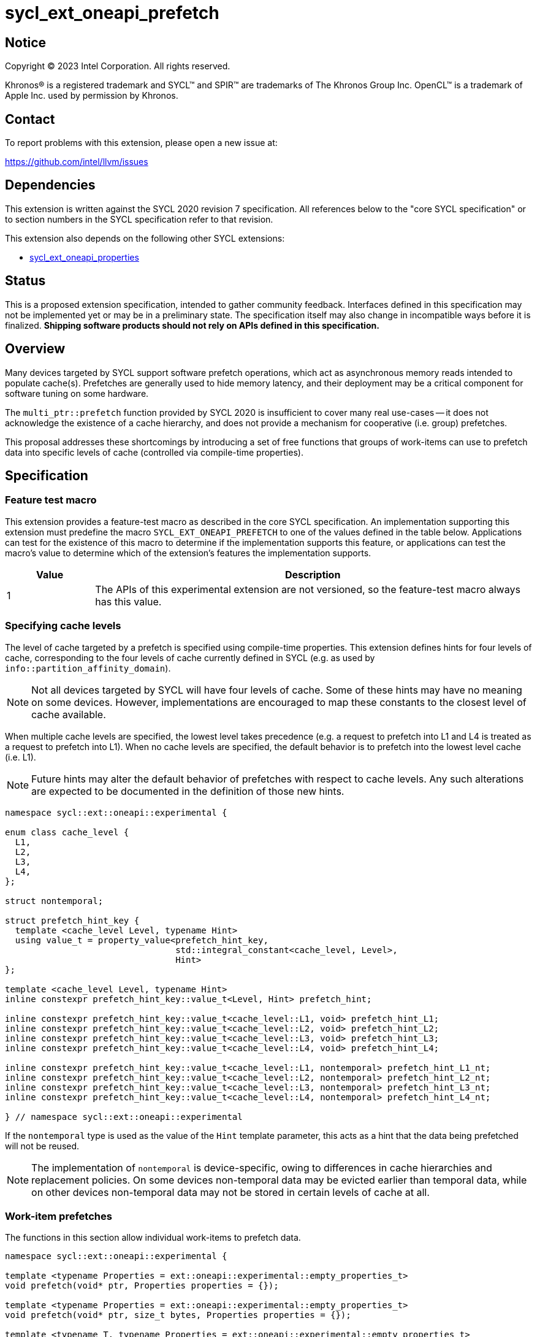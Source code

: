 = sycl_ext_oneapi_prefetch

:source-highlighter: coderay
:coderay-linenums-mode: table

// This section needs to be after the document title.
:doctype: book
:toc2:
:toc: left
:encoding: utf-8
:lang: en
:dpcpp: pass:[DPC++]

// Set the default source code type in this document to C++,
// for syntax highlighting purposes.  This is needed because
// docbook uses c++ and html5 uses cpp.
:language: {basebackend@docbook:c++:cpp}


== Notice

[%hardbreaks]
Copyright (C) 2023 Intel Corporation.  All rights reserved.

Khronos(R) is a registered trademark and SYCL(TM) and SPIR(TM) are trademarks
of The Khronos Group Inc.  OpenCL(TM) is a trademark of Apple Inc. used by
permission by Khronos.


== Contact

To report problems with this extension, please open a new issue at:

https://github.com/intel/llvm/issues


== Dependencies

This extension is written against the SYCL 2020 revision 7 specification.  All
references below to the "core SYCL specification" or to section numbers in the
SYCL specification refer to that revision.

This extension also depends on the following other SYCL extensions:

* link:../experimental/sycl_ext_oneapi_properties.asciidoc[
  sycl_ext_oneapi_properties]


== Status

This is a proposed extension specification, intended to gather community
feedback.  Interfaces defined in this specification may not be implemented yet
or may be in a preliminary state.  The specification itself may also change in
incompatible ways before it is finalized.  *Shipping software products should
not rely on APIs defined in this specification.*


== Overview

Many devices targeted by SYCL support software prefetch operations, which
act as asynchronous memory reads intended to populate cache(s). Prefetches are
generally used to hide memory latency, and their deployment may be a critical
component for software tuning on some hardware.

The `multi_ptr::prefetch` function provided by SYCL 2020 is insufficient to
cover many real use-cases -- it does not acknowledge the existence of a cache
hierarchy, and does not provide a mechanism for cooperative (i.e. group)
prefetches.

This proposal addresses these shortcomings by introducing a set of
free functions that groups of work-items can use to prefetch data into specific
levels of cache (controlled via compile-time properties).


== Specification

=== Feature test macro

This extension provides a feature-test macro as described in the core SYCL
specification.  An implementation supporting this extension must predefine the
macro `SYCL_EXT_ONEAPI_PREFETCH` to one of the values defined in the table
below.  Applications can test for the existence of this macro to determine if
the implementation supports this feature, or applications can test the macro's
value to determine which of the extension's features the implementation
supports.

[%header,cols="1,5"]
|===
|Value
|Description

|1
|The APIs of this experimental extension are not versioned, so the
 feature-test macro always has this value.
|===


=== Specifying cache levels

The level of cache targeted by a prefetch is specified using compile-time
properties. This extension defines hints for four levels of cache,
corresponding to the four levels of cache currently defined in SYCL (e.g.
as used by `info::partition_affinity_domain`).

[NOTE]
====
Not all devices targeted by SYCL will have four levels of cache. Some of these
hints may have no meaning on some devices. However, implementations are
encouraged to map these constants to the closest level of cache available.
====

When multiple cache levels are specified, the lowest level takes precedence
(e.g. a request to prefetch into L1 and L4 is treated as a request to prefetch
into L1). When no cache levels are specified, the default behavior is to
prefetch into the lowest level cache (i.e. L1).

[NOTE]
====
Future hints may alter the default behavior of prefetches with respect to cache
levels. Any such alterations are expected to be documented in the definition
of those new hints.
====

[source,c++]
----
namespace sycl::ext::oneapi::experimental {

enum class cache_level {
  L1,
  L2,
  L3,
  L4,
};

struct nontemporal;

struct prefetch_hint_key {
  template <cache_level Level, typename Hint>
  using value_t = property_value<prefetch_hint_key,
                                 std::integral_constant<cache_level, Level>,
                                 Hint>
};

template <cache_level Level, typename Hint>
inline constexpr prefetch_hint_key::value_t<Level, Hint> prefetch_hint;

inline constexpr prefetch_hint_key::value_t<cache_level::L1, void> prefetch_hint_L1;
inline constexpr prefetch_hint_key::value_t<cache_level::L2, void> prefetch_hint_L2;
inline constexpr prefetch_hint_key::value_t<cache_level::L3, void> prefetch_hint_L3;
inline constexpr prefetch_hint_key::value_t<cache_level::L4, void> prefetch_hint_L4;

inline constexpr prefetch_hint_key::value_t<cache_level::L1, nontemporal> prefetch_hint_L1_nt;
inline constexpr prefetch_hint_key::value_t<cache_level::L2, nontemporal> prefetch_hint_L2_nt;
inline constexpr prefetch_hint_key::value_t<cache_level::L3, nontemporal> prefetch_hint_L3_nt;
inline constexpr prefetch_hint_key::value_t<cache_level::L4, nontemporal> prefetch_hint_L4_nt;

} // namespace sycl::ext::oneapi::experimental
----

If the `nontemporal` type is used as the value of the `Hint` template
parameter, this acts as a hint that the data being prefetched will not be
reused.

[NOTE]
====
The implementation of `nontemporal` is device-specific, owing to differences in
cache hierarchies and replacement policies. On some devices non-temporal data
may be evicted earlier than temporal data, while on other devices non-temporal
data may not be stored in certain levels of cache at all.
====


=== Work-item prefetches

The functions in this section allow individual work-items to prefetch data.

[source,c++]
----
namespace sycl::ext::oneapi::experimental {

template <typename Properties = ext::oneapi::experimental::empty_properties_t>
void prefetch(void* ptr, Properties properties = {});

template <typename Properties = ext::oneapi::experimental::empty_properties_t>
void prefetch(void* ptr, size_t bytes, Properties properties = {});

template <typename T, typename Properties = ext::oneapi::experimental::empty_properties_t>
void prefetch(T* ptr, Properties properties = {});

template <typename T, typename Properties = ext::oneapi::experimental::empty_properties_t>
void prefetch(T* ptr, size_t count, Properties properties = {});

// Only available if AddressSpace == global_space || AddressSpace == generic_space
template <access::address_space AddressSpace, access::decorated IsDecorated,
          typename Properties = ext::oneapi::experimental::empty_properties_t>
void prefetch(multi_ptr<void, AddressSpace, IsDecorated> ptr, Properties properties = {});

// Only available if AddressSpace == global_space || AddressSpace == generic_space
template <access::address_space AddressSpace, access::decorated IsDecorated,
          typename Properties = ext::oneapi::experimental::empty_properties_t>
void prefetch(multi_ptr<void, AddressSpace, IsDecorated> ptr, size_t bytes, Properties properties = {});

// Only available if AddressSpace == global_space || AddressSpace == generic_space
template <typename T, access::address_space AddressSpace, access::decorated IsDecorated,
          typename Properties = ext::oneapi::experimental::empty_properties_t>
void prefetch(multi_ptr<T, AddressSpace, IsDecorated> ptr, Properties properties = {});

// Only available if AddressSpace == global_space || AddressSpace == generic_space
template <typename T, access::address_space AddressSpace, access::decorated IsDecorated,
          typename Properties = ext::oneapi::experimental::empty_properties_t>
void prefetch(multi_ptr<T, AddressSpace, IsDecorated> ptr, size_t count, Properties properties = {});

// Only available if Dimensions > 0 && (AccessMode == read || AccessMode == read_write)
template <typename DataT, int Dimensions,
          access_mode AccessMode, access::placeholder IsPlaceholder,
          typename Properties = ext::oneapi::experimental::empty_properties_t>
void prefetch(accessor<DataT, Dimensions, AccessMode, target::device, IsPlaceholder> acc,
              id<Dimensions> offset, Properties properties = {});

// Only available if Dimensions > 0 && (AccessMode == read || AccessMode == read_write)
template <typename DataT, int Dimensions,
          access_mode AccessMode, access::placeholder IsPlaceholder,
          typename Properties = ext::oneapi::experimental::empty_properties_t>
void prefetch(accessor<DataT, Dimensions, AccessMode, target::device, IsPlaceholder> acc,
              id<Dimensions> offset, size_t count, Properties properties = {});

} // namespace sycl::ext::oneapi::experimental
----

[source,c++]
----
template <typename Properties = ext::oneapi::experimental::empty_properties_t>
void prefetch(void* ptr, Properties properties = {});
----
_Preconditions_: `ptr` must point to an object in global memory.

_Effects_: Acts as a hint to the implementation that the cacheline containing
the byte at `ptr` should be prefetched into the levels of cache specified by
`properties`.

[source,c++]
----
template <typename Properties = ext::oneapi::experimental::empty_properties_t>
void prefetch(void* ptr, size_t bytes, Properties properties = {});
----
_Preconditions_: `ptr` must point to an object in global memory.

_Effects_: Acts as a hint to the implementation that the cachelines containing
the `bytes` bytes starting at `ptr` should be prefetched into the levels of
cache specified by `properties`.

[source,c++]
----
template <typename T, typename Properties = ext::oneapi::experimental::empty_properties_t>
void prefetch(T* ptr, Properties properties = {});
----
_Preconditions_: `ptr` must point to an object in global memory.

_Effects_: Equivalent to `prefetch((void*) ptr, sizeof(T), properties)`.

[source,c++]
----
template <typename T, typename Properties = ext::oneapi::experimental::empty_properties_t>
void prefetch(T* ptr, size_t count, Properties properties = {});
----
_Preconditions_: `ptr` must point to an object in global memory.

_Effects_: Equivalent to `prefetch((void*) ptr, count * sizeof(T), properties)`.

[source,c++]
----
template <access::address_space AddressSpace, access::decorated IsDecorated,
          typename Properties = ext::oneapi::experimental::empty_properties_t>
void prefetch(multi_ptr<void, AddressSpace, IsDecorated> ptr, Properties properties = {});
----
_Constraints_: Available only if `AddressSpace == global_space || AddressSpace
== generic_space` is `true`.

_Preconditions_: `ptr` must point to an object in global memory.

_Effects_: Equivalent to `prefetch(ptr.get(), properties)`.

[source,c++]
----
template <access::address_space AddressSpace, access::decorated IsDecorated,
          typename Properties = ext::oneapi::experimental::empty_properties_t>
void prefetch(multi_ptr<void, AddressSpace, IsDecorated> ptr, size_t bytes, Properties properties = {});
----
_Constraints_: Available only if `AddressSpace == global_space || AddressSpace
== generic_space` is `true`.

_Preconditions_: `ptr` must point to an object in global memory.

_Effects_: Equivalent to `prefetch(ptr.get(), bytes, properties)`.

[source,c++]
----
template <typename T, access::address_space AddressSpace, access::decorated IsDecorated,
          typename Properties = ext::oneapi::experimental::empty_properties_t>
void prefetch(multi_ptr<T, AddressSpace, IsDecorated> ptr, Properties properties = {});
----
_Constraints_: Available only if `AddressSpace == global_space || AddressSpace
== generic_space` is `true`.

_Preconditions_: `ptr` must point to an object in global memory.

_Effects_: Equivalent to `prefetch(ptr.get(), properties)`.

[source,c++]
----
template <typename T, access::address_space AddressSpace, access::decorated IsDecorated,
          typename Properties = ext::oneapi::experimental::empty_properties_t>
void prefetch(multi_ptr<T, AddressSpace, IsDecorated> ptr, size_t count, Properties properties = {});
----
_Constraints_: Available only if `AddressSpace == global_space || AddressSpace
== generic_space` is `true`.

_Preconditions_: `ptr` must point to an object in global memory.

_Effects_: Equivalent to `prefetch(ptr.get(), count, properties)`.

[source,c++]
----
template <typename DataT, int Dimensions,
          access_mode AccessMode, access::placeholder IsPlaceholder,
          typename Properties = ext::oneapi::experimental::empty_properties_t>
void prefetch(accessor<DataT, Dimensions, AccessMode, target::device, IsPlaceholder> acc,
              id<Dimensions> offset, Properties properties = {});
----
_Constraints_: Available only if `Dimensions > 0 && (AccessMode == read ||
AccessMode == read_write)` is `true`.

_Effects_: Equivalent to `prefetch((void*) &acc[offset], sizeof(DataT),
properties)`.

[source,c++]
----
template <typename DataT, int Dimensions,
          access_mode AccessMode, access::placeholder IsPlaceholder,
          typename Properties = ext::oneapi::experimental::empty_properties_t>
void prefetch(accessor<DataT, Dimensions, AccessMode, target::device, IsPlaceholder> acc,
              size_t offset, size_t count, Properties properties = {});
----
_Constraints_: Available only if `Dimensions > 0 && (AccessMode == read ||
AccessMode == read_write)` is `true`.

_Effects_: Equivalent to `prefetch((void*) &acc[offset], count * sizeof(DataT),
properties)`.


==== Usage examples

[source,c++]
----
using syclex = sycl::ext::oneapi::experimental;

q.parallel_for(N, [=](auto i) {
  for (int j = 0; j < M; ++j) {
    syclex::prefetch(&data[j + 10], syclex::properties{syclex::prefetch_hint_L1});
    syclex::prefetch(&data[j + 100], syclex::properties{syclex::prefetch_hint_L3});
    foo(data[j]);
  }
});
----

[source,c++]
----
using syclex = sycl::ext::oneapi::experimental;

q.parallel_for(N, [=](auto i) {
  for (int j = 0; j < M; ++j) {
    syclex::prefetch(&data[j + 10], syclex::properties{syclex::prefetch_hint<syclex::cache_level::L1, syclex::nontemporal>});
    foo(data[j]);
  }
});
----

=== Group prefetches

The functions in this section allow groups of work-items to cooperatively
prefetch the same data. These functions are all group functions, as defined
in Section 4.17.3 of the SYCL specification.

[NOTE]
====
Although calling `joint_prefetch` is functionally equivalent to calling
`prefetch` from every work-item in a group, some implementations may be able
to issue cooperative prefetches more efficiently on some hardware.
====

[source,c++]
----
namespace sycl::ext::oneapi::experimental {

template <typename Group, typename Properties = ext::oneapi::experimental::empty_properties_t>
void joint_prefetch(Group g, void* ptr, Properties properties = {});

template <typename Group, typename Properties = ext::oneapi::experimental::empty_properties_t>
void joint_prefetch(Group g, void* ptr, size_t bytes, Properties properties = {});

template <typename Group, typename T, typename Properties = ext::oneapi::experimental::empty_properties_t>
void joint_prefetch(Group g, T* ptr, Properties properties = {});

template <typename Group, typename T, typename Properties = ext::oneapi::experimental::empty_properties_t>
void joint_prefetch(Group g, T* ptr, size_t count, Properties properties = {});

// Only available if AddressSpace == global_space || AddressSpace == generic_space
template <typename Group, access::address_space AddressSpace, access::decorated IsDecorated,
          typename Properties = ext::oneapi::experimental::empty_properties_t>
void joint_prefetch(Group g, multi_ptr<void, AddressSpace, IsDecorated> ptr,
                    Properties properties = {});

// Only available if AddressSpace == global_space || AddressSpace == generic_space
template <typename Group, access::address_space AddressSpace, access::decorated IsDecorated,
          typename Properties = ext::oneapi::experimental::empty_properties_t>
void joint_prefetch(Group g, multi_ptr<void, AddressSpace, IsDecorated> ptr, size_t bytes,
                    Properties properties = {});

// Only available if AddressSpace == global_space || AddressSpace == generic_space
template <typename Group, typename T,
          access::address_space AddressSpace, access::decorated IsDecorated,
          typename Properties = ext::oneapi::experimental::empty_properties_t>
void joint_prefetch(Group g, multi_ptr<T, AddressSpace, IsDecorated> ptr,
                    Properties properties = {});

// Only available if AddressSpace == global_space || AddressSpace == generic_space
template <typename Group, typename T,
          access::address_space AddressSpace, access::decorated IsDecorated,
          typename Properties = ext::oneapi::experimental::empty_properties_t>
void joint_prefetch(Group g, multi_ptr<T, AddressSpace, IsDecorated> ptr, size_t count,
                    Properties properties = {});

// Only available if Dimensions > 0 && (AccessMode == read || AccessMode == read_write)
template <typename Group, typename DataT, int Dimensions,
          access_mode AccessMode, access::placeholder IsPlaceholder,
          typename Properties = ext::oneapi::experimental::empty_properties_t>
void joint_prefetch(Group g, accessor<DataT, Dimensions, AccessMode, target::device, IsPlaceholder> acc,
                    size_t offset, Properties properties = {});

// Only available if Dimensions > 0 && (AccessMode == read || AccessMode == read_write)
template <typename Group, typename DataT, int Dimensions,
          access_mode AccessMode, access::placeholder IsPlaceholder,
          typename Properties = ext::oneapi::experimental::empty_properties_t>
void joint_prefetch(Group g, accessor<DataT, Dimensions, AccessMode, target::device, IsPlaceholder> acc,
                    size_t offset, size_t count, Properties properties = {});

} // namespace sycl::ext::oneapi::experimental
----

[source,c++]
----
template <typename Group, typename Properties = ext::oneapi::experimental::empty_properties_t>
void joint_prefetch(Group g, void* ptr, Properties properties = {});
----
_Constraints_: Available only if `sycl::is_group_v<std::decay_t<Group>>` is
`true`.

_Preconditions_: `ptr` must point to an object in global memory. `ptr` and
`properties` must be the same for all work-items in group `g`.

_Effects_: Acts as a hint to the implementation that the cacheline containing
the byte at `ptr` should be prefetched into the levels of cache specified by
`properties`.

[source,c++]
----
template <typename Group, typename Properties = ext::oneapi::experimental::empty_properties_t>
void joint_prefetch(Group g, void* ptr, size_t bytes, Properties properties = {});
----
_Constraints_: Available only if `sycl::is_group_v<std::decay_t<Group>>` is
`true`.

_Preconditions_: `ptr` must point to an object in global memory. `ptr`, `bytes`
and `properties` must be the same for all work-items in group `g`.

_Effects_: Acts as a hint to the implementation that the cachelines containing
the `bytes` bytes starting at `ptr` should be prefetched into the levels of
cache specified by `properties`.

[source,c++]
----
template <typename Group, typename T, typename Properties = ext::oneapi::experimental::empty_properties_t>
void joint_prefetch(Group g, T* ptr, Properties properties = {});
----
_Constraints_: Available only if `sycl::is_group_v<std::decay_t<Group>>` is
`true`.

_Preconditions_: `ptr` must point to an object in global memory. `ptr` and
`properties` must be the same for all work-items in group `g`.

_Effects_: Equivalent to `joint_prefetch(g, (void*) ptr, sizeof(T),
properties)`.

[source,c++]
----
template <typename Group, typename T, typename Properties = ext::oneapi::experimental::empty_properties_t>
void joint_prefetch(Group g, T* ptr, size_t count, Properties properties = {});
----
_Constraints_: Available only if `sycl::is_group_v<std::decay_t<Group>>` is
`true`.

_Preconditions_: `ptr` must point to an object in global memory. `ptr`, `count`
and `properties` must be the same for all work-items in group `g`.

_Effects_: Equivalent to `joint_prefetch(g, (void*) ptr, count * sizeof(T),
properties)`.

[source,c++]
----
template <typename Group, access::address_space AddressSpace, access::decorated IsDecorated,
          typename Properties = ext::oneapi::experimental::empty_properties_t>
void joint_prefetch(Group g, multi_ptr<void, AddressSpace, IsDecorated> ptr,
                    Properties properties = {});
----
_Constraints_: Available only if `sycl::is_group_v<std::decay_t<Group>>` is
`true` and `AddressSpace == global_space || AddressSpace == generic_space` is
`true`.

_Preconditions_: `ptr` must point to an object in global memory. `ptr` and
`properties` must be the same for all work-items in group `g`.

_Effects_: Equivalent to `joint_prefetch(g, ptr.get(), properties)`.


[source,c++]
----
template <typename Group, access::address_space AddressSpace, access::decorated IsDecorated,
          typename Properties = ext::oneapi::experimental::empty_properties_t>
void joint_prefetch(Group g, multi_ptr<void, AddressSpace, IsDecorated> ptr, size_t bytes,
                    Properties properties = {});
----
_Constraints_: Available only if `sycl::is_group_v<std::decay_t<Group>>` is
`true` and `AddressSpace == global_space || AddressSpace == generic_space` is
`true`.

_Preconditions_: `ptr` must point to an object in global memory. `ptr`, `bytes`
and `properties` must be the same for all work-items in group `g`.

_Effects_: Equivalent to `joint_prefetch(g, ptr.get(), bytes, properties)`.

[source,c++]
----
template <typename Group, typename T,
          access::address_space AddressSpace, access::decorated IsDecorated,
          typename Properties = ext::oneapi::experimental::empty_properties_t>
void joint_prefetch(Group g, multi_ptr<T, AddressSpace, IsDecorated> ptr,
                    Properties properties = {});
----
_Constraints_: Available only if `sycl::is_group_v<std::decay_t<Group>>` is
`true` and `AddressSpace == global_space || AddressSpace == generic_space` is
`true`.

_Preconditions_: `ptr` must point to an object in global memory. `ptr` and
`properties` must be the same for all work-items in group `g`.

_Effects_: Equivalent to `joint_prefetch(g, ptr.get(), properties)`.

[source,c++]
----
template <typename Group, typename T,
          access::address_space AddressSpace, access::decorated IsDecorated,
          typename Properties = ext::oneapi::experimental::empty_properties_t>
void joint_prefetch(Group g, multi_ptr<T, AddressSpace, IsDecorated> ptr, size_t count,
                    Properties properties = {});
----
_Constraints_: Available only if `sycl::is_group_v<std::decay_t<Group>>` is
`true`.

_Preconditions_: `ptr` must point to an object in global memory. `ptr`, `count`
and `properties` must be the same for all work-items in group `g`.

_Effects_: Equivalent to `joint_prefetch(g, ptr.get(), count, properties)`.

[source,c++]
----
template <typename Group, typename DataT, int Dimensions,
          access_mode AccessMode, access::placeholder IsPlaceholder,
          typename Properties = ext::oneapi::experimental::empty_properties_t>
void joint_prefetch(Group g, accessor<DataT, Dimensions, AccessMode, target::device, IsPlaceholder> acc,
                    size_t offset, Properties properties = {});
----
_Constraints_: Available only if `sycl::is_group_v<std::decay_t<Group>>` is
`true` and `Dimensions > 0 && (AccessMode == read || AccessMode ==
read_write)` is `true`.

_Preconditions_: `acc`, `offset` and `properties` must be the same for all
work-items in group `g`.

_Effects_: Equivalent to `joint_prefetch(g, (void*) &acc[offset],
sizeof(DataT), properties)`.

[source,c++]
----
template <typename Group, typename DataT, int Dimensions,
          access_mode AccessMode, access::placeholder IsPlaceholder,
          typename Properties = ext::oneapi::experimental::empty_properties_t>
void joint_prefetch(Group g, accessor<DataT, Dimensions, AccessMode, target::device, IsPlaceholder> acc,
                    size_t offset, size_t count, Properties properties = {});
----
_Constraints_: Available only if `sycl::is_group_v<std::decay_t<Group>>` is
`true` and `Dimensions > 0 && (AccessMode == read || AccessMode ==
read_write)` is `true`.

_Preconditions_: `acc`, `offset`, `count` and `properties` must be the same for
all work-items in group `g`.

_Effects_: Equivalent to `joint_prefetch(g, (void*) &acc[offset], count *
sizeof(DataT), properties)`.


==== Usage examples

[source,c++]
----
using syclex = sycl::ext::oneapi::experimental;

q.parallel_for(sycl::nd_range{N, L}, [=](sycl::nd_item<1> it) {
  auto sg = it.get_sub_group();
  for (int j = sg.get_local_id(); j < M; j += sg.get_max_local_range()) {
    syclex::joint_prefetch(sg, &data[j + 100], sg.get_max_local_range(), syclex::properties{syclex::prefetch_hint_L3});
    foo(sg, data[j]);
  }
});
----


== Issues

. Which level of cache should be targeted for an empty property list?
+
--
*UNRESOLVED*:
Defaulting to the lowest level of cache may be expected by some users, who
would like the prefetch to place data as close to the compute units as
possible. Defaulting to the highest level of cache may be expected by other
users, since that level typically has the highest capacity and may contain
data from all other levels -- naive usage of prefetches in this case would be
less likely to cause thrashing across multiple levels of cache.

The current draft of this extension sets the default as the lowest level,
consistent with the behavior of the `prefetch` pragmas proposed for OpenMP.
Developers who want to prefetch data into specific levels of cache can simply
override this behavior, and can prefetch into the last level of cache by
specifing `prefetch_hint_L4`.
--

. How should multi-dimensional prefetches be handled?
+
--
*UNRESOLVED*:
Some developers think of multi-dimensional accessors in terms of the underlying
(linearized) memory, and would expect to describe prefetches in terms of scalar
counts. Other developers might expect prefetches using multi-dimensional
accessors to accept counts described using `range` objects.
--
